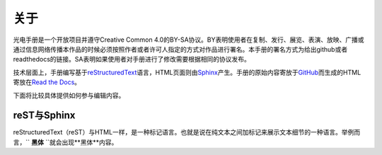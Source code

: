 ============================
关于
============================

光电手册是一个开放项目并遵守Creative Common 4.0的BY-SA协议。BY表明使用者在复制、发行、展览、表演、放映、广播或通过信息网络传播本作品的时候必须按照作者或者许可人指定的方式对作品进行署名。本手册的署名方式为给出github或者readthedocs的链接。SA表明如果使用者对手册进行了修改需要根据相同的协议发布。

.. image:: ccbysa.png
    :width: 88px
	
技术层面上，手册编写基于\ reStructuredText_\语言，HTML页面则由\ Sphinx_\产生。手册的原始内容寄放于\ GitHub_\而生成的HTML寄放在\ `Read the Docs`_\。

.. _reStructuredText: http://docutils.sourceforge.net/rst.html
.. _Sphinx: http://sphinx-doc.org/
.. _Github: https://github.com/
.. _Read the Docs: https://readthedocs.org/


下面将比较具体提供如何参与编辑内容。

reST与Sphinx
-----------------

reStructuredText（reST）与HTML一样，是一种标记语言。也就是说在纯文本之间加标记来展示文本细节的一种语言。举例而言，`` **黑体** ``就会出现**黑体**内容。